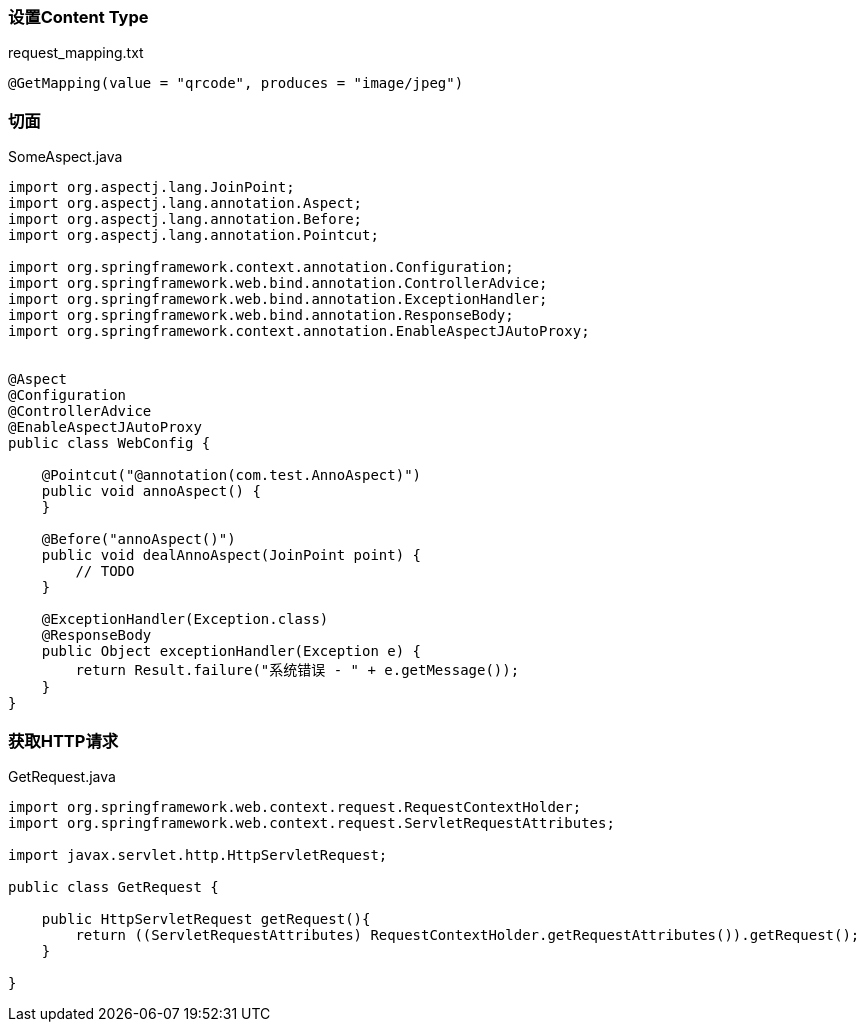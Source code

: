 === 设置Content Type

[source,text]
.request_mapping.txt
----
@GetMapping(value = "qrcode", produces = "image/jpeg")
----

=== 切面

[source,java]
.SomeAspect.java
----
import org.aspectj.lang.JoinPoint;
import org.aspectj.lang.annotation.Aspect;
import org.aspectj.lang.annotation.Before;
import org.aspectj.lang.annotation.Pointcut;

import org.springframework.context.annotation.Configuration;
import org.springframework.web.bind.annotation.ControllerAdvice;
import org.springframework.web.bind.annotation.ExceptionHandler;
import org.springframework.web.bind.annotation.ResponseBody;
import org.springframework.context.annotation.EnableAspectJAutoProxy;


@Aspect
@Configuration
@ControllerAdvice
@EnableAspectJAutoProxy
public class WebConfig {

    @Pointcut("@annotation(com.test.AnnoAspect)")
    public void annoAspect() {
    }

    @Before("annoAspect()")
    public void dealAnnoAspect(JoinPoint point) {
        // TODO
    }

    @ExceptionHandler(Exception.class)
    @ResponseBody
    public Object exceptionHandler(Exception e) {
        return Result.failure("系统错误 - " + e.getMessage());
    }
}
----

=== 获取HTTP请求

[source,java]
.GetRequest.java
----
import org.springframework.web.context.request.RequestContextHolder;
import org.springframework.web.context.request.ServletRequestAttributes;

import javax.servlet.http.HttpServletRequest;

public class GetRequest {

    public HttpServletRequest getRequest(){
        return ((ServletRequestAttributes) RequestContextHolder.getRequestAttributes()).getRequest();
    }

}
----